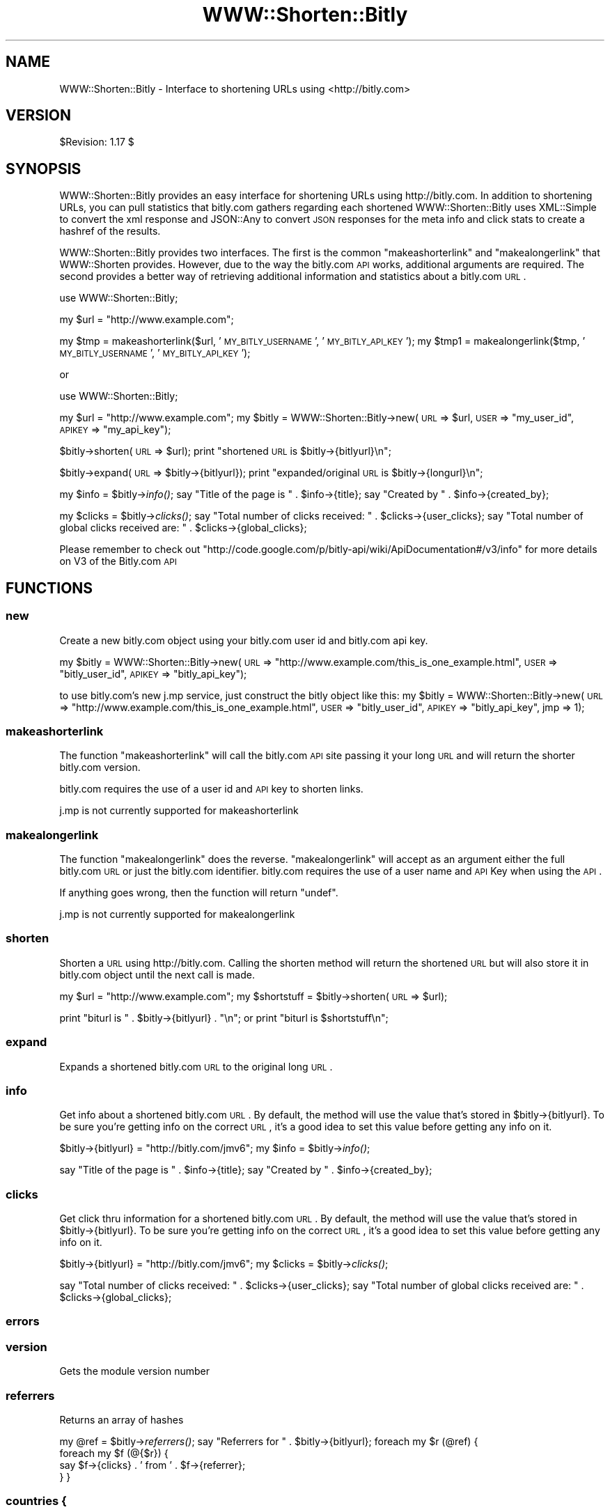 .\" Automatically generated by Pod::Man 2.22 (Pod::Simple 3.07)
.\"
.\" Standard preamble:
.\" ========================================================================
.de Sp \" Vertical space (when we can't use .PP)
.if t .sp .5v
.if n .sp
..
.de Vb \" Begin verbatim text
.ft CW
.nf
.ne \\$1
..
.de Ve \" End verbatim text
.ft R
.fi
..
.\" Set up some character translations and predefined strings.  \*(-- will
.\" give an unbreakable dash, \*(PI will give pi, \*(L" will give a left
.\" double quote, and \*(R" will give a right double quote.  \*(C+ will
.\" give a nicer C++.  Capital omega is used to do unbreakable dashes and
.\" therefore won't be available.  \*(C` and \*(C' expand to `' in nroff,
.\" nothing in troff, for use with C<>.
.tr \(*W-
.ds C+ C\v'-.1v'\h'-1p'\s-2+\h'-1p'+\s0\v'.1v'\h'-1p'
.ie n \{\
.    ds -- \(*W-
.    ds PI pi
.    if (\n(.H=4u)&(1m=24u) .ds -- \(*W\h'-12u'\(*W\h'-12u'-\" diablo 10 pitch
.    if (\n(.H=4u)&(1m=20u) .ds -- \(*W\h'-12u'\(*W\h'-8u'-\"  diablo 12 pitch
.    ds L" ""
.    ds R" ""
.    ds C` ""
.    ds C' ""
'br\}
.el\{\
.    ds -- \|\(em\|
.    ds PI \(*p
.    ds L" ``
.    ds R" ''
'br\}
.\"
.\" Escape single quotes in literal strings from groff's Unicode transform.
.ie \n(.g .ds Aq \(aq
.el       .ds Aq '
.\"
.\" If the F register is turned on, we'll generate index entries on stderr for
.\" titles (.TH), headers (.SH), subsections (.SS), items (.Ip), and index
.\" entries marked with X<> in POD.  Of course, you'll have to process the
.\" output yourself in some meaningful fashion.
.ie \nF \{\
.    de IX
.    tm Index:\\$1\t\\n%\t"\\$2"
..
.    nr % 0
.    rr F
.\}
.el \{\
.    de IX
..
.\}
.\"
.\" Accent mark definitions (@(#)ms.acc 1.5 88/02/08 SMI; from UCB 4.2).
.\" Fear.  Run.  Save yourself.  No user-serviceable parts.
.    \" fudge factors for nroff and troff
.if n \{\
.    ds #H 0
.    ds #V .8m
.    ds #F .3m
.    ds #[ \f1
.    ds #] \fP
.\}
.if t \{\
.    ds #H ((1u-(\\\\n(.fu%2u))*.13m)
.    ds #V .6m
.    ds #F 0
.    ds #[ \&
.    ds #] \&
.\}
.    \" simple accents for nroff and troff
.if n \{\
.    ds ' \&
.    ds ` \&
.    ds ^ \&
.    ds , \&
.    ds ~ ~
.    ds /
.\}
.if t \{\
.    ds ' \\k:\h'-(\\n(.wu*8/10-\*(#H)'\'\h"|\\n:u"
.    ds ` \\k:\h'-(\\n(.wu*8/10-\*(#H)'\`\h'|\\n:u'
.    ds ^ \\k:\h'-(\\n(.wu*10/11-\*(#H)'^\h'|\\n:u'
.    ds , \\k:\h'-(\\n(.wu*8/10)',\h'|\\n:u'
.    ds ~ \\k:\h'-(\\n(.wu-\*(#H-.1m)'~\h'|\\n:u'
.    ds / \\k:\h'-(\\n(.wu*8/10-\*(#H)'\z\(sl\h'|\\n:u'
.\}
.    \" troff and (daisy-wheel) nroff accents
.ds : \\k:\h'-(\\n(.wu*8/10-\*(#H+.1m+\*(#F)'\v'-\*(#V'\z.\h'.2m+\*(#F'.\h'|\\n:u'\v'\*(#V'
.ds 8 \h'\*(#H'\(*b\h'-\*(#H'
.ds o \\k:\h'-(\\n(.wu+\w'\(de'u-\*(#H)/2u'\v'-.3n'\*(#[\z\(de\v'.3n'\h'|\\n:u'\*(#]
.ds d- \h'\*(#H'\(pd\h'-\w'~'u'\v'-.25m'\f2\(hy\fP\v'.25m'\h'-\*(#H'
.ds D- D\\k:\h'-\w'D'u'\v'-.11m'\z\(hy\v'.11m'\h'|\\n:u'
.ds th \*(#[\v'.3m'\s+1I\s-1\v'-.3m'\h'-(\w'I'u*2/3)'\s-1o\s+1\*(#]
.ds Th \*(#[\s+2I\s-2\h'-\w'I'u*3/5'\v'-.3m'o\v'.3m'\*(#]
.ds ae a\h'-(\w'a'u*4/10)'e
.ds Ae A\h'-(\w'A'u*4/10)'E
.    \" corrections for vroff
.if v .ds ~ \\k:\h'-(\\n(.wu*9/10-\*(#H)'\s-2\u~\d\s+2\h'|\\n:u'
.if v .ds ^ \\k:\h'-(\\n(.wu*10/11-\*(#H)'\v'-.4m'^\v'.4m'\h'|\\n:u'
.    \" for low resolution devices (crt and lpr)
.if \n(.H>23 .if \n(.V>19 \
\{\
.    ds : e
.    ds 8 ss
.    ds o a
.    ds d- d\h'-1'\(ga
.    ds D- D\h'-1'\(hy
.    ds th \o'bp'
.    ds Th \o'LP'
.    ds ae ae
.    ds Ae AE
.\}
.rm #[ #] #H #V #F C
.\" ========================================================================
.\"
.IX Title "WWW::Shorten::Bitly 3"
.TH WWW::Shorten::Bitly 3 "2011-10-14" "perl v5.10.1" "User Contributed Perl Documentation"
.\" For nroff, turn off justification.  Always turn off hyphenation; it makes
.\" way too many mistakes in technical documents.
.if n .ad l
.nh
.SH "NAME"
WWW::Shorten::Bitly \- Interface to shortening URLs using <http://bitly.com>
.SH "VERSION"
.IX Header "VERSION"
\&\f(CW$Revision:\fR 1.17 $
.SH "SYNOPSIS"
.IX Header "SYNOPSIS"
WWW::Shorten::Bitly provides an easy interface for shortening URLs using http://bitly.com. In addition to shortening URLs, you can pull statistics that bitly.com gathers regarding each shortened
WWW::Shorten::Bitly uses XML::Simple to convert the xml response and JSON::Any to convert \s-1JSON\s0 responses for the meta info and click stats to create a hashref of the results.
.PP
WWW::Shorten::Bitly provides two interfaces. The first is the common \f(CW\*(C`makeashorterlink\*(C'\fR and \f(CW\*(C`makealongerlink\*(C'\fR that WWW::Shorten provides. However, due to the way the bitly.com \s-1API\s0 works, additional arguments are required. The second provides a better way of retrieving additional information and statistics about a bitly.com \s-1URL\s0.
.PP
use WWW::Shorten::Bitly;
.PP
my \f(CW$url\fR = \*(L"http://www.example.com\*(R";
.PP
my \f(CW$tmp\fR = makeashorterlink($url, '\s-1MY_BITLY_USERNAME\s0', '\s-1MY_BITLY_API_KEY\s0');
my \f(CW$tmp1\fR = makealongerlink($tmp, '\s-1MY_BITLY_USERNAME\s0', '\s-1MY_BITLY_API_KEY\s0');
.PP
or
.PP
use WWW::Shorten::Bitly;
.PP
my \f(CW$url\fR = \*(L"http://www.example.com\*(R";
my \f(CW$bitly\fR = WWW::Shorten::Bitly\->new(\s-1URL\s0 => \f(CW$url\fR,
\&\s-1USER\s0 => \*(L"my_user_id\*(R",
\&\s-1APIKEY\s0 => \*(L"my_api_key\*(R");
.PP
\&\f(CW$bitly\fR\->shorten(\s-1URL\s0 => \f(CW$url\fR);
print \*(L"shortened \s-1URL\s0 is \f(CW$bitly\fR\->{bitlyurl}\en\*(R";
.PP
\&\f(CW$bitly\fR\->expand(\s-1URL\s0 => \f(CW$bitly\fR\->{bitlyurl});
print \*(L"expanded/original \s-1URL\s0 is \f(CW$bitly\fR\->{longurl}\en\*(R";
.PP
my \f(CW$info\fR = \f(CW$bitly\fR\->\fIinfo()\fR;
say \*(L"Title of the page is \*(R" . \f(CW$info\fR\->{title};
say \*(L"Created by \*(R" . \f(CW$info\fR\->{created_by};
.PP
my \f(CW$clicks\fR = \f(CW$bitly\fR\->\fIclicks()\fR;
say \*(L"Total number of clicks received: \*(R" . \f(CW$clicks\fR\->{user_clicks};
say \*(L"Total number of global clicks received are: \*(R" . \f(CW$clicks\fR\->{global_clicks};
.PP
Please remember to check out \f(CW\*(C`http://code.google.com/p/bitly\-api/wiki/ApiDocumentation#/v3/info\*(C'\fR for more details on V3 of the Bitly.com \s-1API\s0
.SH "FUNCTIONS"
.IX Header "FUNCTIONS"
.SS "new"
.IX Subsection "new"
Create a new bitly.com object using your bitly.com user id and bitly.com api key.
.PP
my \f(CW$bitly\fR = WWW::Shorten::Bitly\->new(\s-1URL\s0 => \*(L"http://www.example.com/this_is_one_example.html\*(R",
\&\s-1USER\s0 => \*(L"bitly_user_id\*(R",
\&\s-1APIKEY\s0 => \*(L"bitly_api_key\*(R");
.PP
to use bitly.com's new j.mp service, just construct the bitly object like this:
my \f(CW$bitly\fR = WWW::Shorten::Bitly\->new(\s-1URL\s0 => \*(L"http://www.example.com/this_is_one_example.html\*(R",
\&\s-1USER\s0 => \*(L"bitly_user_id\*(R",
\&\s-1APIKEY\s0 => \*(L"bitly_api_key\*(R",
jmp => 1);
.SS "makeashorterlink"
.IX Subsection "makeashorterlink"
The function \f(CW\*(C`makeashorterlink\*(C'\fR will call the bitly.com \s-1API\s0 site passing it
your long \s-1URL\s0 and will return the shorter bitly.com version.
.PP
bitly.com requires the use of a user id and \s-1API\s0 key to shorten links.
.PP
j.mp is not currently supported for makeashorterlink
.SS "makealongerlink"
.IX Subsection "makealongerlink"
The function \f(CW\*(C`makealongerlink\*(C'\fR does the reverse. \f(CW\*(C`makealongerlink\*(C'\fR
will accept as an argument either the full bitly.com \s-1URL\s0 or just the
bitly.com identifier. bitly.com requires the use of a user name and \s-1API\s0
Key when using the \s-1API\s0.
.PP
If anything goes wrong, then the function will return \f(CW\*(C`undef\*(C'\fR.
.PP
j.mp is not currently supported for makealongerlink
.SS "shorten"
.IX Subsection "shorten"
Shorten a \s-1URL\s0 using http://bitly.com. Calling the shorten method will return the shortened \s-1URL\s0 but will also store it in bitly.com object until the next call is made.
.PP
my \f(CW$url\fR = \*(L"http://www.example.com\*(R";
my \f(CW$shortstuff\fR = \f(CW$bitly\fR\->shorten(\s-1URL\s0 => \f(CW$url\fR);
.PP
print \*(L"biturl is \*(R" . \f(CW$bitly\fR\->{bitlyurl} . \*(L"\en\*(R";
or
print \*(L"biturl is \f(CW$shortstuff\fR\en\*(R";
.SS "expand"
.IX Subsection "expand"
Expands a shortened bitly.com \s-1URL\s0 to the original long \s-1URL\s0.
.SS "info"
.IX Subsection "info"
Get info about a shortened bitly.com \s-1URL\s0. By default, the method will use the value that's stored in \f(CW$bitly\fR\->{bitlyurl}. To be sure you're getting info on the correct \s-1URL\s0, it's a good idea to set this value before getting any info on it.
.PP
\&\f(CW$bitly\fR\->{bitlyurl} = \*(L"http://bitly.com/jmv6\*(R";
my \f(CW$info\fR = \f(CW$bitly\fR\->\fIinfo()\fR;
.PP
say \*(L"Title of the page is \*(R" . \f(CW$info\fR\->{title};
say \*(L"Created by \*(R" . \f(CW$info\fR\->{created_by};
.SS "clicks"
.IX Subsection "clicks"
Get click thru information for a shortened bitly.com \s-1URL\s0. By default, the method will use the value that's stored in \f(CW$bitly\fR\->{bitlyurl}. To be sure you're getting info on the correct \s-1URL\s0, it's a good idea to set this value before getting any info on it.
.PP
\&\f(CW$bitly\fR\->{bitlyurl} = \*(L"http://bitly.com/jmv6\*(R";
my \f(CW$clicks\fR = \f(CW$bitly\fR\->\fIclicks()\fR;
.PP
say \*(L"Total number of clicks received: \*(R" . \f(CW$clicks\fR\->{user_clicks};
say \*(L"Total number of global clicks received are: \*(R" . \f(CW$clicks\fR\->{global_clicks};
.SS "errors"
.IX Subsection "errors"
.SS "version"
.IX Subsection "version"
Gets the module version number
.SS "referrers"
.IX Subsection "referrers"
Returns an array of hashes
.PP
my \f(CW@ref\fR = \f(CW$bitly\fR\->\fIreferrers()\fR;
say \*(L"Referrers for \*(R" . \f(CW$bitly\fR\->{bitlyurl};
foreach my \f(CW$r\fR (@ref) {
    foreach my \f(CW$f\fR (@{$r}) {
        say \f(CW$f\fR\->{clicks} . ' from ' . \f(CW$f\fR\->{referrer};
    }
}
.SS "countries {"
.IX Subsection "countries {"
Returns an array of hashesh
.PP
my \f(CW@countries\fR = \f(CW$bitly\fR\->\fIcountries()\fR;
foreach my \f(CW$r\fR (@countries) {
    foreach my \f(CW$f\fR (@{$r}) {
        say \f(CW$f\fR\->{clicks} . ' from ' . \f(CW$f\fR\->{country};
    }
}
.SS "clicks_by_day {"
.IX Subsection "clicks_by_day {"
Returns an array of hashes
.PP
my \f(CW@c\fR = \f(CW$bitly\fR\->\fIclicks_by_day()\fR;
say \*(L"Clicks by Day for \*(R" . \f(CW$bitly\fR\->{bitlyurl};
foreach my \f(CW$r\fR (@c) {
    foreach my \f(CW$f\fR (@{$r}) {
        say \f(CW$f\fR\->{clicks} . ' on ' . \f(CW$f\fR\->{day_start};
    }
}
.PP
day_start is the timecode as specified by Bitly.com. You can use the following to turn it into a DateTime Object
.PP
use DateTime;
\&\f(CW$dt\fR = DateTime\->from_epoch( epoch => \f(CW$epoch\fR );
.SS "qr_code"
.IX Subsection "qr_code"
Returns the \s-1URL\s0 for the \s-1QR\s0 Code
.SS "validate"
.IX Subsection "validate"
For any given a bitly user login and apiKey, you can validate that the pair is active.
.SS "bitly_pro_domain"
.IX Subsection "bitly_pro_domain"
Will return true or false whether the \s-1URL\s0 specified is a Bitly Pro Domain
.PP
my \f(CW$bpd\fR = \f(CW$bitly\fR\->bitly_pro_domain(url => 'http://nyti.ms');
say \*(L"This is a Bitly Pro Domain: \*(R" . \f(CW$bpd\fR;
.PP
my \f(CW$bpd2\fR = \f(CW$bitly\fR\->bitly_pro_domain(url => 'http://example.com');
say \*(L"This is a Bitly Pro Domain: \*(R" . \f(CW$bpd2\fR;
.SS "lookup"
.IX Subsection "lookup"
.SS "clicks_by_minute"
.IX Subsection "clicks_by_minute"
This part of the Bitly APi isn't being implemented because it's virtually impossible to know exactly which minute a clicks is attributed to. ya know, network lag, etc. I'll implement this when Bitly puts some sort of a time code into the results.
.SH "FILES"
.IX Header "FILES"
\&\f(CW$HOME\fR/.bitly or _bitly on Windows Systems.
.PP
You may omit \s-1USER\s0 and \s-1APIKEY\s0 in the constructor if you set them in the .bitly config file on separate lines using the syntax:
.PP
USER=username
APIKEY=apikey
.SH "AUTHOR"
.IX Header "AUTHOR"
Pankaj Jain, \f(CW\*(C`<pjain at cpan.org>\*(C'\fR
.SH "BUGS"
.IX Header "BUGS"
Please report any bugs or feature requests to \f(CW\*(C`bug\-www\-shorten\-bitly at rt.cpan.org\*(C'\fR, or through
the web interface at <http://rt.cpan.org/NoAuth/ReportBug.html?Queue=WWW\-Shorten\-Bitly>. I will
be notified, and then you'll automatically be notified of progress on your bug as I make changes.
.SH "SUPPORT"
.IX Header "SUPPORT"
You can find documentation for this module with the perldoc command.
.PP
perldoc WWW::Shorten::Bitly
.PP
You can also look for information at:
.IP "\(bu" 4
\&\s-1RT:\s0 \s-1CPAN\s0's request tracker
.Sp
<http://rt.cpan.org/NoAuth/Bugs.html?Dist=WWW\-Shorten\-Bitly>
.IP "\(bu" 4
AnnoCPAN: Annotated \s-1CPAN\s0 documentation
.Sp
<http://annocpan.org/dist/WWW\-Shorten\-Bitly>
.IP "\(bu" 4
\&\s-1CPAN\s0 Ratings
.Sp
<http://cpanratings.perl.org/d/WWW\-Shorten\-Bitly>
.IP "\(bu" 4
Search \s-1CPAN\s0
.Sp
<http://search.cpan.org/dist/WWW\-Shorten\-Bitly/>
.SH "ACKNOWLEDGEMENTS"
.IX Header "ACKNOWLEDGEMENTS"
.IP "http://bitly.com for a wonderful service." 4
.IX Item "http://bitly.com for a wonderful service."
.PD 0
.IP "Larry Wall, Damian Conway, and all the amazing folks giving us Perl and continuing to work on it over the years." 4
.IX Item "Larry Wall, Damian Conway, and all the amazing folks giving us Perl and continuing to work on it over the years."
.ie n .IP "Mizar, ""<mizar.jp@gmail.com>"", Peter Edwards, ""<pedwards@cpan.org"" >>, Joerg Meltzer, ""<joerg@joergmeltzer.de>"" for great patches." 4
.el .IP "Mizar, \f(CW<mizar.jp@gmail.com>\fR, Peter Edwards, \f(CW<pedwards@cpan.org\fR >>, Joerg Meltzer, \f(CW<joerg@joergmeltzer.de>\fR for great patches." 4
.IX Item "Mizar, <mizar.jp@gmail.com>, Peter Edwards, <pedwards@cpan.org >>, Joerg Meltzer, <joerg@joergmeltzer.de> for great patches."
.ie n .IP "Thai Thanh Nguyen, ""<thai@thaiandhien.com>"" for patches to support the Bitly.com v3 \s-1API\s0" 4
.el .IP "Thai Thanh Nguyen, \f(CW<thai@thaiandhien.com>\fR for patches to support the Bitly.com v3 \s-1API\s0" 4
.IX Item "Thai Thanh Nguyen, <thai@thaiandhien.com> for patches to support the Bitly.com v3 API"
.PD
.SH "COPYRIGHT & LICENSE"
.IX Header "COPYRIGHT & LICENSE"
.IP "Copyright (c) 2009\-2010 Pankaj Jain, All Rights Reserved <http://blog.pjain.me>." 4
.IX Item "Copyright (c) 2009-2010 Pankaj Jain, All Rights Reserved <http://blog.pjain.me>."
.PD 0
.IP "Copyright (c) 2009\-2010 Teknatus Solutions \s-1LLC\s0, All Rights Reserved <http://teknatus.com>." 4
.IX Item "Copyright (c) 2009-2010 Teknatus Solutions LLC, All Rights Reserved <http://teknatus.com>."
.PD
.PP
This program is free software; you can redistribute it and/or modify it
under the same terms as Perl itself.
.SH "DISCLAIMER OF WARRANTY"
.IX Header "DISCLAIMER OF WARRANTY"
\&\s-1BECAUSE\s0 \s-1THIS\s0 \s-1SOFTWARE\s0 \s-1IS\s0 \s-1LICENSED\s0 \s-1FREE\s0 \s-1OF\s0 \s-1CHARGE\s0, \s-1THERE\s0 \s-1IS\s0 \s-1NO\s0 \s-1WARRANTY\s0
\&\s-1FOR\s0 \s-1THE\s0 \s-1SOFTWARE\s0, \s-1TO\s0 \s-1THE\s0 \s-1EXTENT\s0 \s-1PERMITTED\s0 \s-1BY\s0 \s-1APPLICABLE\s0 \s-1LAW\s0. \s-1EXCEPT\s0 \s-1WHEN\s0
\&\s-1OTHERWISE\s0 \s-1STATED\s0 \s-1IN\s0 \s-1WRITING\s0 \s-1THE\s0 \s-1COPYRIGHT\s0 \s-1HOLDERS\s0 \s-1AND/OR\s0 \s-1OTHER\s0 \s-1PARTIES\s0
\&\s-1PROVIDE\s0 \s-1THE\s0 \s-1SOFTWARE\s0 \*(L"\s-1AS\s0 \s-1IS\s0\*(R" \s-1WITHOUT\s0 \s-1WARRANTY\s0 \s-1OF\s0 \s-1ANY\s0 \s-1KIND\s0, \s-1EITHER\s0
\&\s-1EXPRESSED\s0 \s-1OR\s0 \s-1IMPLIED\s0, \s-1INCLUDING\s0, \s-1BUT\s0 \s-1NOT\s0 \s-1LIMITED\s0 \s-1TO\s0, \s-1THE\s0 \s-1IMPLIED\s0
\&\s-1WARRANTIES\s0 \s-1OF\s0 \s-1MERCHANTABILITY\s0 \s-1AND\s0 \s-1FITNESS\s0 \s-1FOR\s0 A \s-1PARTICULAR\s0 \s-1PURPOSE\s0. \s-1THE\s0
\&\s-1ENTIRE\s0 \s-1RISK\s0 \s-1AS\s0 \s-1TO\s0 \s-1THE\s0 \s-1QUALITY\s0 \s-1AND\s0 \s-1PERFORMANCE\s0 \s-1OF\s0 \s-1THE\s0 \s-1SOFTWARE\s0 \s-1IS\s0 \s-1WITH\s0
\&\s-1YOU\s0. \s-1SHOULD\s0 \s-1THE\s0 \s-1SOFTWARE\s0 \s-1PROVE\s0 \s-1DEFECTIVE\s0, \s-1YOU\s0 \s-1ASSUME\s0 \s-1THE\s0 \s-1COST\s0 \s-1OF\s0 \s-1ALL\s0
\&\s-1NECESSARY\s0 \s-1SERVICING\s0, \s-1REPAIR\s0, \s-1OR\s0 \s-1CORRECTION\s0.
.PP
\&\s-1IN\s0 \s-1NO\s0 \s-1EVENT\s0 \s-1UNLESS\s0 \s-1REQUIRED\s0 \s-1BY\s0 \s-1APPLICABLE\s0 \s-1LAW\s0 \s-1OR\s0 \s-1AGREED\s0 \s-1TO\s0 \s-1IN\s0 \s-1WRITING\s0
\&\s-1WILL\s0 \s-1ANY\s0 \s-1COPYRIGHT\s0 \s-1HOLDER\s0, \s-1OR\s0 \s-1ANY\s0 \s-1OTHER\s0 \s-1PARTY\s0 \s-1WHO\s0 \s-1MAY\s0 \s-1MODIFY\s0 \s-1AND/OR\s0
\&\s-1REDISTRIBUTE\s0 \s-1THE\s0 \s-1SOFTWARE\s0 \s-1AS\s0 \s-1PERMITTED\s0 \s-1BY\s0 \s-1THE\s0 \s-1ABOVE\s0 \s-1LICENCE\s0, \s-1BE\s0
\&\s-1LIABLE\s0 \s-1TO\s0 \s-1YOU\s0 \s-1FOR\s0 \s-1DAMAGES\s0, \s-1INCLUDING\s0 \s-1ANY\s0 \s-1GENERAL\s0, \s-1SPECIAL\s0, \s-1INCIDENTAL\s0,
\&\s-1OR\s0 \s-1CONSEQUENTIAL\s0 \s-1DAMAGES\s0 \s-1ARISING\s0 \s-1OUT\s0 \s-1OF\s0 \s-1THE\s0 \s-1USE\s0 \s-1OR\s0 \s-1INABILITY\s0 \s-1TO\s0 \s-1USE\s0
\&\s-1THE\s0 \s-1SOFTWARE\s0 (\s-1INCLUDING\s0 \s-1BUT\s0 \s-1NOT\s0 \s-1LIMITED\s0 \s-1TO\s0 \s-1LOSS\s0 \s-1OF\s0 \s-1DATA\s0 \s-1OR\s0 \s-1DATA\s0 \s-1BEING\s0
\&\s-1RENDERED\s0 \s-1INACCURATE\s0 \s-1OR\s0 \s-1LOSSES\s0 \s-1SUSTAINED\s0 \s-1BY\s0 \s-1YOU\s0 \s-1OR\s0 \s-1THIRD\s0 \s-1PARTIES\s0 \s-1OR\s0 A
\&\s-1FAILURE\s0 \s-1OF\s0 \s-1THE\s0 \s-1SOFTWARE\s0 \s-1TO\s0 \s-1OPERATE\s0 \s-1WITH\s0 \s-1ANY\s0 \s-1OTHER\s0 \s-1SOFTWARE\s0), \s-1EVEN\s0 \s-1IF\s0
\&\s-1SUCH\s0 \s-1HOLDER\s0 \s-1OR\s0 \s-1OTHER\s0 \s-1PARTY\s0 \s-1HAS\s0 \s-1BEEN\s0 \s-1ADVISED\s0 \s-1OF\s0 \s-1THE\s0 \s-1POSSIBILITY\s0 \s-1OF\s0
\&\s-1SUCH\s0 \s-1DAMAGES\s0.
.SH "SEE ALSO"
.IX Header "SEE ALSO"
perl, WWW::Shorten, <http://bitly.com>.

